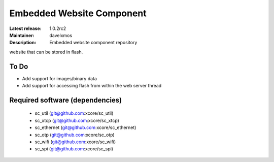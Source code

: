Embedded Website Component
..........................

:Latest release: 1.0.2rc2
:Maintainer: davelxmos
:Description: Embedded website component repository


website that can be stored in flash.

To Do
=====

* Add support for images/binary data
* Add support for accessing flash from within the web server thread

Required software (dependencies)
================================

  * sc_util (git@github.com:xcore/sc_util)
  * sc_xtcp (git@github.com:xcore/sc_xtcp)
  * sc_ethernet (git@github.com:xcore/sc_ethernet)
  * sc_otp (git@github.com:xcore/sc_otp)
  * sc_wifi (git@github.com:xcore/sc_wifi)
  * sc_spi (git@github.com:xcore/sc_spi)

